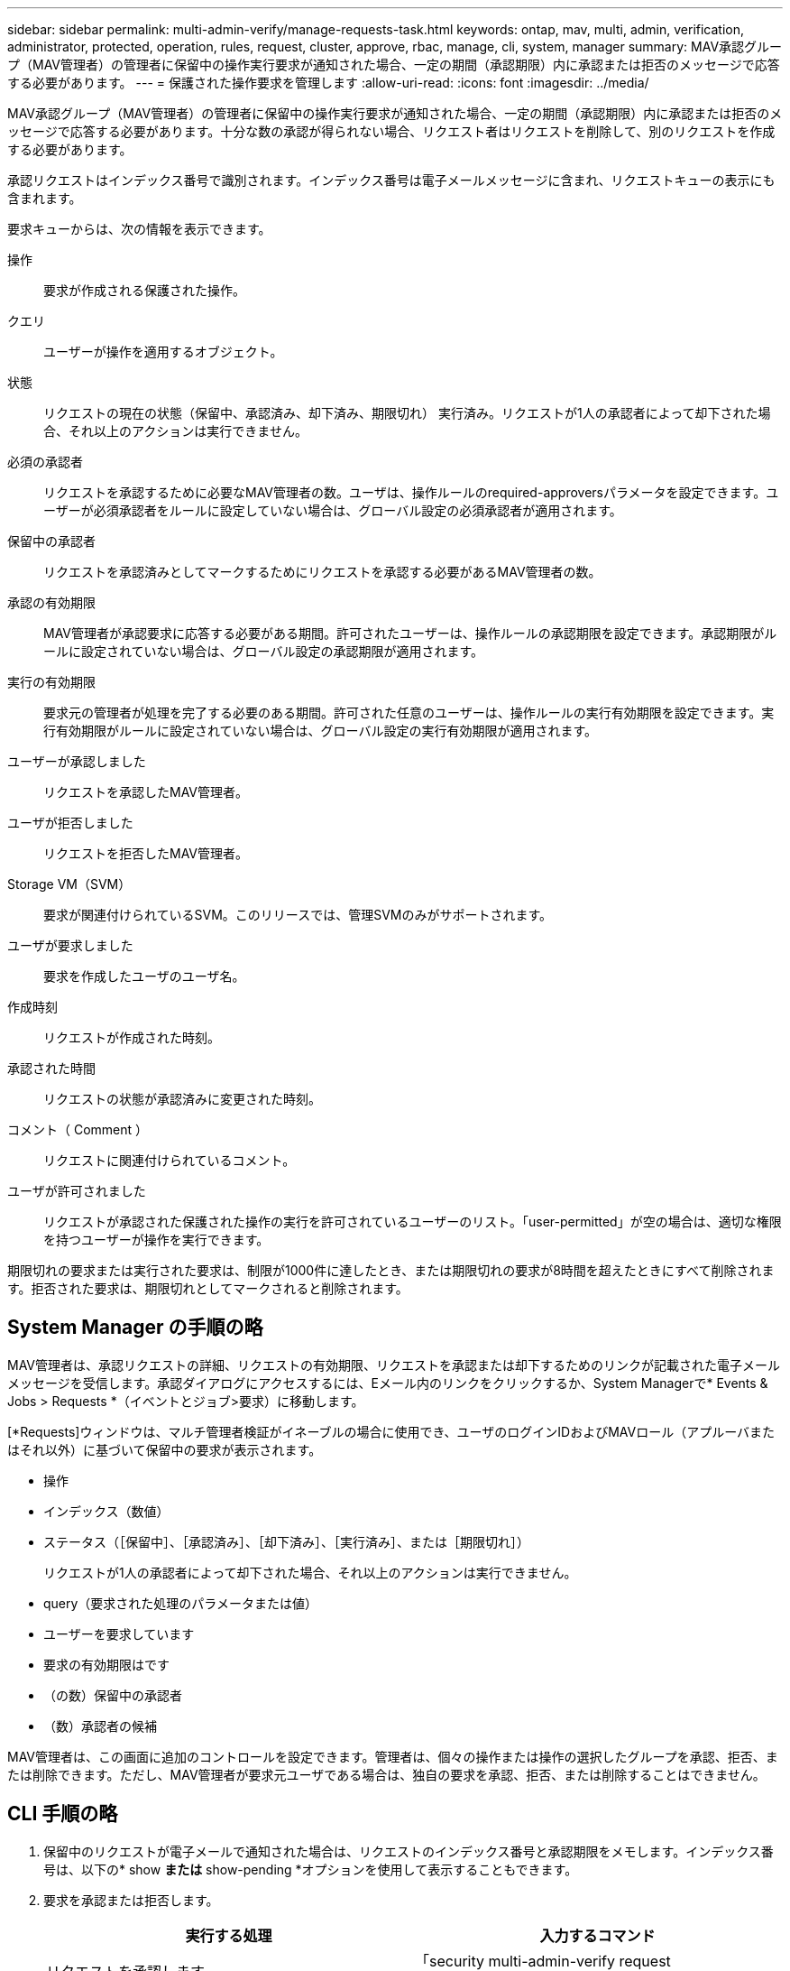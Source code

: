 ---
sidebar: sidebar 
permalink: multi-admin-verify/manage-requests-task.html 
keywords: ontap, mav, multi, admin, verification, administrator, protected, operation, rules, request, cluster, approve, rbac, manage, cli, system, manager 
summary: MAV承認グループ（MAV管理者）の管理者に保留中の操作実行要求が通知された場合、一定の期間（承認期限）内に承認または拒否のメッセージで応答する必要があります。 
---
= 保護された操作要求を管理します
:allow-uri-read: 
:icons: font
:imagesdir: ../media/


[role="lead"]
MAV承認グループ（MAV管理者）の管理者に保留中の操作実行要求が通知された場合、一定の期間（承認期限）内に承認または拒否のメッセージで応答する必要があります。十分な数の承認が得られない場合、リクエスト者はリクエストを削除して、別のリクエストを作成する必要があります。

承認リクエストはインデックス番号で識別されます。インデックス番号は電子メールメッセージに含まれ、リクエストキューの表示にも含まれます。

要求キューからは、次の情報を表示できます。

操作:: 要求が作成される保護された操作。
クエリ:: ユーザーが操作を適用するオブジェクト。
状態:: リクエストの現在の状態（保留中、承認済み、却下済み、期限切れ） 実行済み。リクエストが1人の承認者によって却下された場合、それ以上のアクションは実行できません。
必須の承認者:: リクエストを承認するために必要なMAV管理者の数。ユーザは、操作ルールのrequired-approversパラメータを設定できます。ユーザーが必須承認者をルールに設定していない場合は、グローバル設定の必須承認者が適用されます。
保留中の承認者:: リクエストを承認済みとしてマークするためにリクエストを承認する必要があるMAV管理者の数。
承認の有効期限:: MAV管理者が承認要求に応答する必要がある期間。許可されたユーザーは、操作ルールの承認期限を設定できます。承認期限がルールに設定されていない場合は、グローバル設定の承認期限が適用されます。
実行の有効期限:: 要求元の管理者が処理を完了する必要のある期間。許可された任意のユーザーは、操作ルールの実行有効期限を設定できます。実行有効期限がルールに設定されていない場合は、グローバル設定の実行有効期限が適用されます。
ユーザーが承認しました:: リクエストを承認したMAV管理者。
ユーザが拒否しました:: リクエストを拒否したMAV管理者。
Storage VM（SVM）:: 要求が関連付けられているSVM。このリリースでは、管理SVMのみがサポートされます。
ユーザが要求しました:: 要求を作成したユーザのユーザ名。
作成時刻:: リクエストが作成された時刻。
承認された時間:: リクエストの状態が承認済みに変更された時刻。
コメント（ Comment ）:: リクエストに関連付けられているコメント。
ユーザが許可されました:: リクエストが承認された保護された操作の実行を許可されているユーザーのリスト。「user-permitted」が空の場合は、適切な権限を持つユーザーが操作を実行できます。


期限切れの要求または実行された要求は、制限が1000件に達したとき、または期限切れの要求が8時間を超えたときにすべて削除されます。拒否された要求は、期限切れとしてマークされると削除されます。



== System Manager の手順の略

MAV管理者は、承認リクエストの詳細、リクエストの有効期限、リクエストを承認または却下するためのリンクが記載された電子メールメッセージを受信します。承認ダイアログにアクセスするには、Eメール内のリンクをクリックするか、System Managerで* Events & Jobs > Requests *（イベントとジョブ>要求）に移動します。

[*Requests]ウィンドウは、マルチ管理者検証がイネーブルの場合に使用でき、ユーザのログインIDおよびMAVロール（アプルーバまたはそれ以外）に基づいて保留中の要求が表示されます。

* 操作
* インデックス（数値）
* ステータス（［保留中］、［承認済み］、［却下済み］、［実行済み］、または［期限切れ］）
+
リクエストが1人の承認者によって却下された場合、それ以上のアクションは実行できません。

* query（要求された処理のパラメータまたは値）
* ユーザーを要求しています
* 要求の有効期限はです
* （の数）保留中の承認者
* （数）承認者の候補


MAV管理者は、この画面に追加のコントロールを設定できます。管理者は、個々の操作または操作の選択したグループを承認、拒否、または削除できます。ただし、MAV管理者が要求元ユーザである場合は、独自の要求を承認、拒否、または削除することはできません。



== CLI 手順の略

. 保留中のリクエストが電子メールで通知された場合は、リクエストのインデックス番号と承認期限をメモします。インデックス番号は、以下の* show *または* show-pending *オプションを使用して表示することもできます。
. 要求を承認または拒否します。
+
[cols="50,50"]
|===
| 実行する処理 | 入力するコマンド 


 a| 
リクエストを承認します
 a| 
「security multi-admin-verify request approvery_nn_`」と入力します



 a| 
要求を拒否します
 a| 
「security multi-admin-verify request」拒否_nn_`



 a| 
すべての要求、保留中の要求、または単一の要求を表示します
 a| 
'security multi-admin-verify request { show | show-pending }[_nn_]{-fields 1_[,_field2_...] |[-instance ]}`

キュー内のすべての要求を表示することも、保留中の要求だけを表示することもできます。インデックス番号を入力すると、そのの情報のみが表示されます。特定のフィールドに関する情報を表示するには（「-fields」パラメータを使用）、またはすべてのフィールドに関する情報を表示するには（「-instance」パラメータを使用）ことができます。



 a| 
リクエストを削除します
 a| 
「security multi-admin-verify request delete_nn_`」と入力します

|===


次のシーケンスでは、MAV管理者がインデックス番号3のリクエストメールを受信した後、リクエストが承認されます。これはすでに1つの承認を持っています。

[listing]
----
          cluster1::> security multi-admin-verify request show-pending
                                   Pending
Index Operation      Query State   Approvers Requestor
----- -------------- ----- ------- --------- ---------
    3 volume delete  -     pending 1         julia


cluster-1::> security multi-admin-verify request approve 3

cluster-1::> security multi-admin-verify request show 3

     Request Index: 3
         Operation: volume delete
             Query: -
             State: approved
Required Approvers: 2
 Pending Approvers: 0
   Approval Expiry: 2/25/2022 14:32:03
  Execution Expiry: 2/25/2022 14:35:36
         Approvals: mav-admin2
       User Vetoed: -
           Vserver: cluster-1
    User Requested: julia
      Time Created: 2/25/2022 13:32:03
     Time Approved: 2/25/2022 13:35:36
           Comment: -
   Users Permitted: -
----
次のシーケンスは、MAV管理者がインデックス番号3の要求メールを受信した後、すでに1つの承認がある要求を拒否します。

[listing]
----
      cluster1::> security multi-admin-verify request show-pending
                                   Pending
Index Operation      Query State   Approvers Requestor
----- -------------- ----- ------- --------- ---------
    3 volume delete  -     pending 1         pavan


cluster-1::> security multi-admin-verify request veto 3

cluster-1::> security multi-admin-verify request show 3

     Request Index: 3
         Operation: volume delete
             Query: -
             State: vetoed
Required Approvers: 2
 Pending Approvers: 0
   Approval Expiry: 2/25/2022 14:32:03
  Execution Expiry: 2/25/2022 14:35:36
         Approvals: mav-admin1
       User Vetoed: mav-admin2
           Vserver: cluster-1
    User Requested: pavan
      Time Created: 2/25/2022 13:32:03
     Time Approved: 2/25/2022 13:35:36
           Comment: -
   Users Permitted: -
----